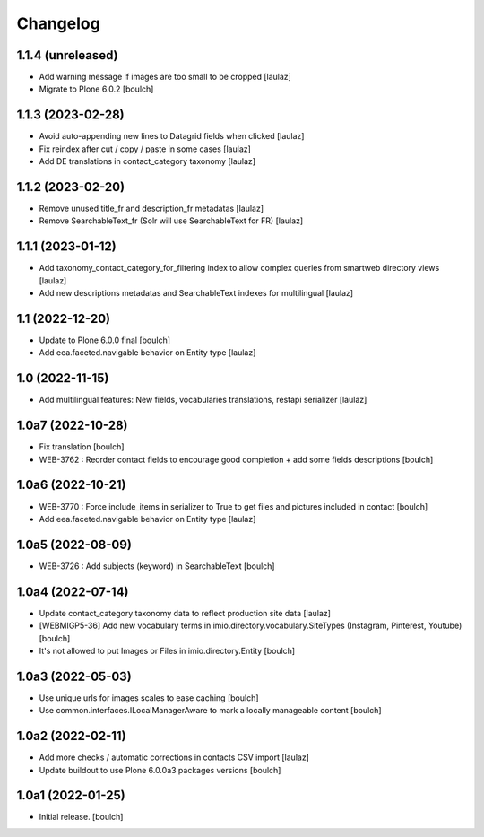 Changelog
=========


1.1.4 (unreleased)
------------------

- Add warning message if images are too small to be cropped
  [laulaz]

- Migrate to Plone 6.0.2
  [boulch]


1.1.3 (2023-02-28)
------------------

- Avoid auto-appending new lines to Datagrid fields when clicked
  [laulaz]

- Fix reindex after cut / copy / paste in some cases
  [laulaz]

- Add DE translations in contact_category taxonomy
  [laulaz]


1.1.2 (2023-02-20)
------------------

- Remove unused title_fr and description_fr metadatas
  [laulaz]

- Remove SearchableText_fr (Solr will use SearchableText for FR)
  [laulaz]


1.1.1 (2023-01-12)
------------------

- Add taxonomy_contact_category_for_filtering index to allow complex queries
  from smartweb directory views
  [laulaz]

- Add new descriptions metadatas and SearchableText indexes for multilingual
  [laulaz]


1.1 (2022-12-20)
----------------

- Update to Plone 6.0.0 final
  [boulch]

- Add eea.faceted.navigable behavior on Entity type
  [laulaz]


1.0 (2022-11-15)
----------------

- Add multilingual features: New fields, vocabularies translations, restapi serializer
  [laulaz]


1.0a7 (2022-10-28)
------------------

- Fix translation
  [boulch]

- WEB-3762 : Reorder contact fields to encourage good completion + add some fields descriptions
  [boulch]


1.0a6 (2022-10-21)
------------------

- WEB-3770 : Force include_items in serializer to True to get files and pictures included in contact
  [boulch]

- Add eea.faceted.navigable behavior on Entity type
  [laulaz]


1.0a5 (2022-08-09)
------------------

- WEB-3726 : Add subjects (keyword) in SearchableText
  [boulch]


1.0a4 (2022-07-14)
------------------

- Update contact_category taxonomy data to reflect production site data
  [laulaz]

- [WEBMIGP5-36] Add new vocabulary terms in imio.directory.vocabulary.SiteTypes (Instagram, Pinterest, Youtube)
  [boulch]

- It's not allowed to put Images or Files in imio.directory.Entity
  [boulch]


1.0a3 (2022-05-03)
------------------

- Use unique urls for images scales to ease caching
  [boulch]

- Use common.interfaces.ILocalManagerAware to mark a locally manageable content
  [boulch]


1.0a2 (2022-02-11)
------------------

- Add more checks / automatic corrections in contacts CSV import
  [laulaz]

- Update buildout to use Plone 6.0.0a3 packages versions
  [boulch]


1.0a1 (2022-01-25)
------------------

- Initial release.
  [boulch]
